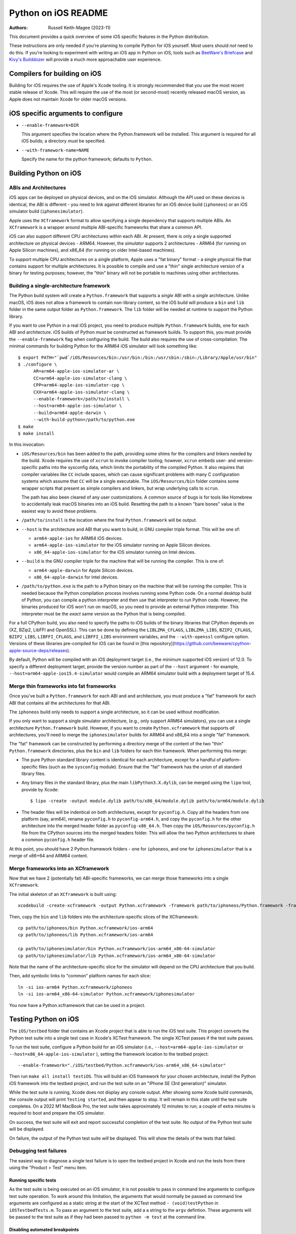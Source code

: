 ====================
Python on iOS README
====================

:Authors:
    Russell Keith-Magee (2023-11)

This document provides a quick overview of some iOS specific features in the
Python distribution.

These instructions are only needed if you're planning to compile Python for iOS
yourself. Most users should *not* need to do this. If you're looking to
experiment with writing an iOS app in Python on iOS, tools such as `BeeWare's
Briefcase <https://briefcase.readthedocs.io>`__ and `Kivy's Builddozer
<https://buildozer.readthedocs.io>`__ will provide a much more approachable user
experience.

Compilers for building on iOS
=============================

Building for iOS requires the use of Apple's Xcode tooling. It is strongly
recommended that you use the most recent stable release of Xcode. This will
require the use of the most (or second-most) recently released macOS version,
as Apple does not maintain Xcode for older macOS versions.

iOS specific arguments to configure
===================================

* ``--enable-framework=DIR``

  This argument specifies the location where the Python.framework will be
  installed. This argument is required for all iOS builds; a directory *must*
  be specified.

* ``--with-framework-name=NAME``

  Specify the name for the python framework; defaults to ``Python``.

Building Python on iOS
======================

ABIs and Architectures
----------------------

iOS apps can be deployed on physical devices, and on the iOS simulator. Although
the API used on these devices is identical, the ABI is different - you need to
link against different libraries for an iOS device build (``iphoneos``) or an
iOS simulator build (``iphonesimulator``).

Apple uses the ``XCframework`` format to allow specifying a single dependency
that supports multiple ABIs. An ``XCframework`` is a wrapper around multiple
ABI-specific frameworks that share a common API.

iOS can also support different CPU architectures within each ABI. At present,
there is only a single supported architecture on physical devices - ARM64.
However, the *simulator* supports 2 architectures - ARM64 (for running on Apple
Silicon machines), and x86_64 (for running on older Intel-based machines).

To support multiple CPU architectures on a single platform, Apple uses a "fat
binary" format - a single physical file that contains support for multiple
architectures. It is possible to compile and use a "thin" single architecture
version of a binary for testing purposes; however, the "thin" binary will not be
portable to machines using other architectures.

Building a single-architecture framework
----------------------------------------

The Python build system will create a ``Python.framework`` that supports a
*single* ABI with a *single* architecture. Unlike macOS, iOS does not allow a
framework to contain non-library content, so the iOS build will produce a
``bin`` and ``lib`` folder in the same output folder as ``Python.framework``.
The ``lib`` folder will be needed at runtime to support the Python library.

If you want to use Python in a real iOS project, you need to produce multiple
``Python.framework`` builds, one for each ABI and architecture. iOS builds of
Python *must* be constructed as framework builds. To support this, you must
provide the ``--enable-framework`` flag when configuring the build. The build
also requires the use of cross-compilation. The minimal commands for building
Python for the ARM64 iOS simulator will look something like::

  $ export PATH="`pwd`/iOS/Resources/bin:/usr/bin:/bin:/usr/sbin:/sbin:/Library/Apple/usr/bin"
  $ ./configure \
        AR=arm64-apple-ios-simulator-ar \
        CC=arm64-apple-ios-simulator-clang \
        CPP=arm64-apple-ios-simulator-cpp \
        CXX=arm64-apple-ios-simulator-clang \
        --enable-framework=/path/to/install \
        --host=arm64-apple-ios-simulator \
        --build=arm64-apple-darwin \
        --with-build-python=/path/to/python.exe
  $ make
  $ make install

In this invocation:

* ``iOS/Resources/bin`` has been added to the path, providing some shims for the
  compilers and linkers needed by the build. Xcode requires the use of ``xcrun``
  to invoke compiler tooling; however, ``xcrun`` embeds user- and
  version-specific paths into the sysconfig data, which limits the portability
  of the compiled Python. It also requires that compiler variables like ``CC``
  include spaces, which can cause significant problems with many C configuration
  systems which assume that ``CC`` will be a single executable. The
  ``iOS/Resources/bin`` folder contains some wrapper scripts that present as
  simple compilers and linkers, but wrap underlying calls to ``xcrun``.

  The path has also been cleared of any user customizations. A common source of
  bugs is for tools like Homebrew to accidentally leak macOS binaries into an iOS
  build. Resetting the path to a known "bare bones" value is the easiest way to
  avoid these problems.

* ``/path/to/install`` is the location where the final ``Python.framework`` will
  be output.

* ``--host`` is the architecture and ABI that you want to build, in GNU compiler
  triple format. This will be one of:

  - ``arm64-apple-ios`` for ARM64 iOS devices.
  - ``arm64-apple-ios-simulator`` for the iOS simulator running on Apple
    Silicon devices.
  - ``x86_64-apple-ios-simulator`` for the iOS simulator running on Intel
    devices.

* ``--build`` is the GNU compiler triple for the machine that will be running
  the compiler. This is one of:

  - ``arm64-apple-darwin`` for Apple Silicon devices.
  - ``x86_64-apple-darwin`` for Intel devices.

* ``/path/to/python.exe`` is the path to a Python binary on the machine that
  will be running the compiler. This is needed because the Python compilation
  process involves running some Python code. On a normal desktop build of
  Python, you can compile a python interpreter and then use that interpreter to
  run Python code. However, the binaries produced for iOS won't run on macOS, so
  you need to provide an external Python interpreter. This interpreter must be
  the *exact* same version as the Python that is being compiled.

For a full CPython build, you also need to specify the paths to iOS builds of
the binary libraries that CPython depends on (XZ, BZip2, LibFFI and OpenSSL).
This can be done by defining the ``LIBLZMA_CFLAGS``, ``LIBLZMA_LIBS``,
``BZIP2_CFLAGS``, ``BZIP2_LIBS``, ``LIBFFI_CFLAGS``, and ``LIBFFI_LIBS``
environment variables, and the ``--with-openssl`` configure option. Versions of
these libraries pre-compiled for iOS can be found in [this
repository](https://github.com/beeware/cpython-apple-source-deps/releases).

By default, Python will be compiled with an iOS deployment target (i.e., the
minimum supported iOS version) of 12.0. To specify a different deployment
target, provide the version number as part of the ``--host`` argument - for
example, ``--host=arm64-apple-ios15.4-simulator`` would compile an ARM64
simulator build with a deployment target of 15.4.

Merge thin frameworks into fat frameworks
-----------------------------------------

Once you've built a ``Python.framework`` for each ABI and and architecture, you
must produce a "fat" framework for each ABI that contains all the architectures
for that ABI.

The ``iphoneos`` build only needs to support a single architecture, so it can be
used without modification.

If you only want to support a single simulator architecture, (e.g., only support
ARM64 simulators), you can use a single architecture ``Python.framework`` build.
However, if you want to create ``Python.xcframework`` that supports *all*
architectures, you'll need to merge the ``iphonesimulator`` builds for ARM64 and
x86_64 into a single "fat" framework.

The "fat" framework can be constructed by performing a directory merge of the
content of the two "thin" ``Python.framework`` directories, plus the ``bin`` and
``lib`` folders for each thin framework. When performing this merge:

* The pure Python standard library content is identical for each architecture,
  except for a handful of platform-specific files (such as the ``sysconfig``
  module). Ensure that the "fat" framework has the union of all standard library
  files.

* Any binary files in the standard library, plus the main
  ``libPython3.X.dylib``, can be merged using the ``lipo`` tool, provide by
  Xcode::

    $ lipo -create -output module.dylib path/to/x86_64/module.dylib path/to/arm64/module.dylib

* The header files will be indentical on both architectures, except for
  ``pyconfig.h``. Copy all the headers from one platform (say, arm64), rename
  ``pyconfig.h`` to ``pyconfig-arm64.h``, and copy the ``pyconfig.h`` for the
  other architecture into the merged header folder as ``pyconfig-x86_64.h``.
  Then copy the ``iOS/Resources/pyconfig.h`` file from the CPython sources into
  the merged headers folder. This will allow the two Python architectures to
  share a common ``pyconfig.h`` header file.

At this point, you should have 2 Python.framework folders - one for ``iphoneos``,
and one for ``iphonesimulator`` that is a merge of x86+64 and ARM64 content.

Merge frameworks into an XCframework
------------------------------------

Now that we have 2 (potentially fat) ABI-specific frameworks, we can merge those
frameworks into a single ``XCframework``.

The initial skeleton of an ``XCframework`` is built using::

    xcodebuild -create-xcframework -output Python.xcframework -framework path/to/iphoneos/Python.framework -framework path/to/iphonesimulator/Python.framework

Then, copy the ``bin`` and ``lib`` folders into the architecture-specific slices of
the XCframework::

    cp path/to/iphoneos/bin Python.xcframework/ios-arm64
    cp path/to/iphoneos/lib Python.xcframework/ios-arm64

    cp path/to/iphonesimulator/bin Python.xcframework/ios-arm64_x86-64-simulator
    cp path/to/iphonesimulator/lib Python.xcframework/ios-arm64_x86-64-simulator

Note that the name of the architecture-specific slice for the simulator will
depend on the CPU architecture that you build.

Then, add symbolic links to "common" platform names for each slice::

    ln -si ios-arm64 Python.xcframework/iphoneos
    ln -si ios-arm64_x86-64-simulator Python.xcframework/iphonesimulator

You now have a Python.xcframework that can be used in a project.

Testing Python on iOS
=====================

The ``iOS/testbed`` folder that contains an Xcode project that is able to run
the iOS test suite. This project converts the Python test suite into a single
test case in Xcode's XCTest framework. The single XCTest passes if the test
suite passes.

To run the test suite, configure a Python build for an iOS simulator (i.e.,
``--host=arm64-apple-ios-simulator`` or ``--host=x86_64-apple-ios-simulator``
), setting the framework location to the testbed project::

    --enable-framework="./iOS/testbed/Python.xcframework/ios-arm64_x86_64-simulator"

Then run ``make all install testiOS``. This will build an iOS framework for your
chosen architecture, install the Python iOS framework into the testbed project,
and run the test suite on an "iPhone SE (3rd generation)" simulator.

While the test suite is running, Xcode does not display any console output.
After showing some Xcode build commands, the console output will print ``Testing
started``, and then appear to stop. It will remain in this state until the test
suite completes. On a 2022 M1 MacBook Pro, the test suite takes approximately 12
minutes to run; a couple of extra minutes is required to boot and prepare the
iOS simulator.

On success, the test suite will exit and report successful completion of the
test suite. No output of the Python test suite will be displayed.

On failure, the output of the Python test suite *will* be displayed. This will
show the details of the tests that failed.

Debugging test failures
-----------------------

The easiest way to diagnose a single test failure is to open the testbed project
in Xcode and run the tests from there using the "Product > Test" menu item.

Running specific tests
^^^^^^^^^^^^^^^^^^^^^^

As the test suite is being executed on an iOS simulator, it is not possible to
pass in command line arguments to configure test suite operation. To work around
this limitation, the arguments that would normally be passed as command line
arguments are configured as a static string at the start of the XCTest method
``- (void)testPython`` in ``iOSTestbedTests.m``. To pass an argument to the test
suite, add a a string to the ``argv`` defintion. These arguments will be passed
to the test suite as if they had been passed to ``python -m test`` at the
command line.

Disabling automated breakpoints
^^^^^^^^^^^^^^^^^^^^^^^^^^^^^^^

By default, Xcode will inserts an automatic breakpoint whenever a signal is
raised. The Python test suite raises many of these signals as part of normal
operation; unless you are trying to diagnose an issue with signals, the
automatic breakpoints can be inconvenient. However, they can be disabled by
creating a symbolic breakpoint that is triggered at the start of the test run.

Select "Debug > Breakpoints > Create Symbolic Breakpoint" from the Xcode menu, and
populate the new brewpoint with the following details:

* **Name**: IgnoreSignals
* **Symbol**: UIApplicationMain
* **Action**: Add debugger commands for:
  - ``process handle SIGINT -n true -p true -s false``
  - ``process handle SIGUSR1 -n true -p true -s false``
  - ``process handle SIGUSR2 -n true -p true -s false``
  - ``process handle SIGXFSZ -n true -p true -s false``
* Check the "Automatically continue after evaluating" box.

All other details can be left blank. When the process executes the
``UIApplicationMain`` entry point, the breakpoint will trigger, run the debugger
commands to disable the automatic breakpoints, and automatically resume.
